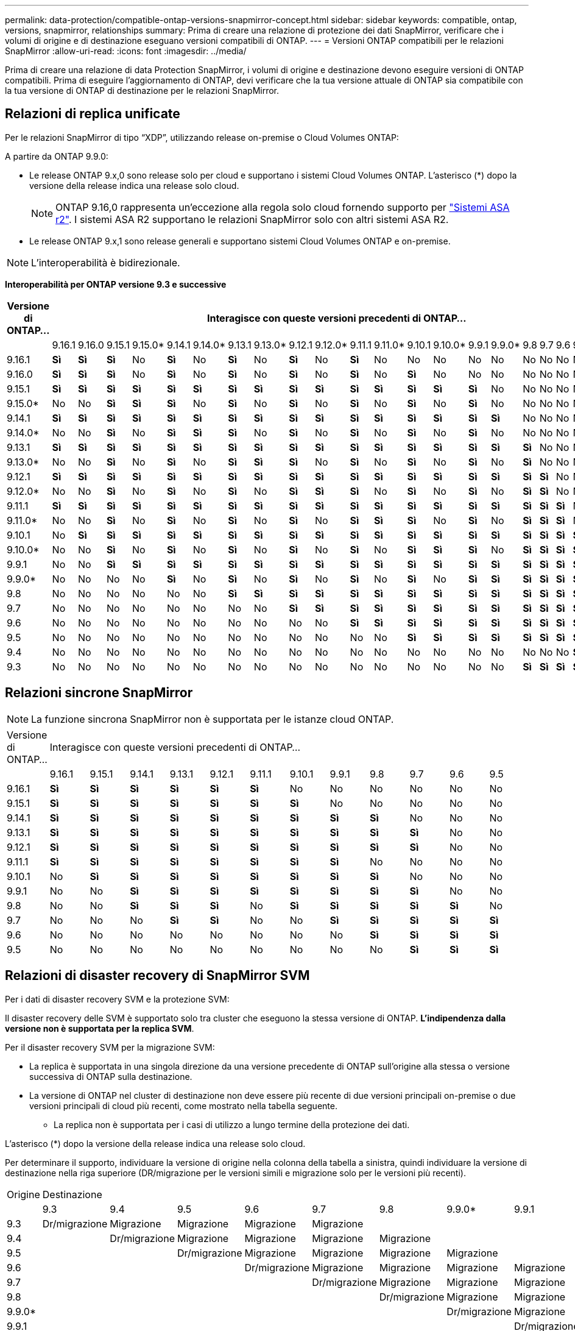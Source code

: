 ---
permalink: data-protection/compatible-ontap-versions-snapmirror-concept.html 
sidebar: sidebar 
keywords: compatible, ontap, versions, snapmirror, relationships 
summary: Prima di creare una relazione di protezione dei dati SnapMirror, verificare che i volumi di origine e di destinazione eseguano versioni compatibili di ONTAP. 
---
= Versioni ONTAP compatibili per le relazioni SnapMirror
:allow-uri-read: 
:icons: font
:imagesdir: ../media/


[role="lead"]
Prima di creare una relazione di data Protection SnapMirror, i volumi di origine e destinazione devono eseguire versioni di ONTAP compatibili. Prima di eseguire l'aggiornamento di ONTAP, devi verificare che la tua versione attuale di ONTAP sia compatibile con la tua versione di ONTAP di destinazione per le relazioni SnapMirror.



== Relazioni di replica unificate

Per le relazioni SnapMirror di tipo "`XDP`", utilizzando release on-premise o Cloud Volumes ONTAP:

A partire da ONTAP 9.9.0:

* Le release ONTAP 9.x,0 sono release solo per cloud e supportano i sistemi Cloud Volumes ONTAP. L'asterisco (*) dopo la versione della release indica una release solo cloud.
+

NOTE: ONTAP 9.16,0 rappresenta un'eccezione alla regola solo cloud fornendo supporto per link:https://docs.netapp.com/us-en/asa-r2/learn-more/software-support-limitations.html["Sistemi ASA r2"]. I sistemi ASA R2 supportano le relazioni SnapMirror solo con altri sistemi ASA R2.

* Le release ONTAP 9.x,1 sono release generali e supportano sistemi Cloud Volumes ONTAP e on-premise.



NOTE: L'interoperabilità è bidirezionale.

*Interoperabilità per ONTAP versione 9.3 e successive*

|===
| Versione di ONTAP… 22+| Interagisce con queste versioni precedenti di ONTAP… 


|  | 9.16.1 | 9.16.0 | 9.15.1 | 9.15.0* | 9.14.1 | 9.14.0* | 9.13.1 | 9.13.0* | 9.12.1 | 9.12.0* | 9.11.1 | 9.11.0* | 9.10.1 | 9.10.0* | 9.9.1 | 9.9.0* | 9.8 | 9.7 | 9.6 | 9.5 | 9.4 | 9.3 


| 9.16.1 | *Sì* | *Sì* | *Sì* | No | *Sì* | No | *Sì* | No | *Sì* | No | *Sì* | No | No | No | No | No | No | No | No | No | No | No 


| 9.16.0 | *Sì* | *Sì* | *Sì* | No | *Sì* | No | *Sì* | No | *Sì* | No | *Sì* | No | *Sì* | No | No | No | No | No | No | No | No | No 


| 9.15.1 | *Sì* | *Sì* | *Sì* | *Sì* | *Sì* | *Sì* | *Sì* | *Sì* | *Sì* | *Sì* | *Sì* | *Sì* | *Sì* | *Sì* | *Sì* | No | No | No | No | No | No | No 


| 9.15.0* | No | No | *Sì* | *Sì* | *Sì* | No | *Sì* | No | *Sì* | No | *Sì* | No | *Sì* | No | *Sì* | No | No | No | No | No | No | No 


| 9.14.1 | *Sì* | *Sì* | *Sì* | *Sì* | *Sì* | *Sì* | *Sì* | *Sì* | *Sì* | *Sì* | *Sì* | *Sì* | *Sì* | *Sì* | *Sì* | *Sì* | No | No | No | No | No | No 


| 9.14.0* | No | No | *Sì* | No | *Sì* | *Sì* | *Sì* | No | *Sì* | No | *Sì* | No | *Sì* | No | *Sì* | No | No | No | No | No | No | No 


| 9.13.1 | *Sì* | *Sì* | *Sì* | *Sì* | *Sì* | *Sì* | *Sì* | *Sì* | *Sì* | *Sì* | *Sì* | *Sì* | *Sì* | *Sì* | *Sì* | *Sì* | *Sì* | No | No | No | No | No 


| 9.13.0* | No | No | *Sì* | No | *Sì* | No | *Sì* | *Sì* | *Sì* | No | *Sì* | No | *Sì* | No | *Sì* | No | *Sì* | No | No | No | No | No 


| 9.12.1 | *Sì* | *Sì* | *Sì* | *Sì* | *Sì* | *Sì* | *Sì* | *Sì* | *Sì* | *Sì* | *Sì* | *Sì* | *Sì* | *Sì* | *Sì* | *Sì* | *Sì* | *Sì* | No | No | No | No 


| 9.12.0* | No | No | *Sì* | No | *Sì* | No | *Sì* | No | *Sì* | *Sì* | *Sì* | No | *Sì* | No | *Sì* | No | *Sì* | *Sì* | No | No | No | No 


| 9.11.1 | *Sì* | *Sì* | *Sì* | *Sì* | *Sì* | *Sì* | *Sì* | *Sì* | *Sì* | *Sì* | *Sì* | *Sì* | *Sì* | *Sì* | *Sì* | *Sì* | *Sì* | *Sì* | *Sì* | No | No | No 


| 9.11.0* | No | No | *Sì* | No | *Sì* | No | *Sì* | No | *Sì* | No | *Sì* | *Sì* | *Sì* | No | *Sì* | No | *Sì* | *Sì* | *Sì* | No | No | No 


| 9.10.1 | No | *Sì* | *Sì* | *Sì* | *Sì* | *Sì* | *Sì* | *Sì* | *Sì* | *Sì* | *Sì* | *Sì* | *Sì* | *Sì* | *Sì* | *Sì* | *Sì* | *Sì* | *Sì* | *Sì* | No | No 


| 9.10.0* | No | No | *Sì* | No | *Sì* | No | *Sì* | No | *Sì* | No | *Sì* | No | *Sì* | *Sì* | *Sì* | No | *Sì* | *Sì* | *Sì* | *Sì* | No | No 


| 9.9.1 | No | No | *Sì* | *Sì* | *Sì* | *Sì* | *Sì* | *Sì* | *Sì* | *Sì* | *Sì* | *Sì* | *Sì* | *Sì* | *Sì* | *Sì* | *Sì* | *Sì* | *Sì* | *Sì* | No | No 


| 9.9.0* | No | No | No | No | *Sì* | No | *Sì* | No | *Sì* | No | *Sì* | No | *Sì* | No | *Sì* | *Sì* | *Sì* | *Sì* | *Sì* | *Sì* | No | No 


| 9.8 | No | No | No | No | No | No | *Sì* | *Sì* | *Sì* | *Sì* | *Sì* | *Sì* | *Sì* | *Sì* | *Sì* | *Sì* | *Sì* | *Sì* | *Sì* | *Sì* | No | *Sì* 


| 9.7 | No | No | No | No | No | No | No | No | *Sì* | *Sì* | *Sì* | *Sì* | *Sì* | *Sì* | *Sì* | *Sì* | *Sì* | *Sì* | *Sì* | *Sì* | No | *Sì* 


| 9.6 | No | No | No | No | No | No | No | No | No | No | *Sì* | *Sì* | *Sì* | *Sì* | *Sì* | *Sì* | *Sì* | *Sì* | *Sì* | *Sì* | No | *Sì* 


| 9.5 | No | No | No | No | No | No | No | No | No | No | No | No | *Sì* | *Sì* | *Sì* | *Sì* | *Sì* | *Sì* | *Sì* | *Sì* | *Sì* | *Sì* 


| 9.4 | No | No | No | No | No | No | No | No | No | No | No | No | No | No | No | No | No | No | No | *Sì* | *Sì* | *Sì* 


| 9.3 | No | No | No | No | No | No | No | No | No | No | No | No | No | No | No | No | *Sì* | *Sì* | *Sì* | *Sì* | *Sì* | *Sì* 
|===


== Relazioni sincrone SnapMirror

[NOTE]
====
La funzione sincrona SnapMirror non è supportata per le istanze cloud ONTAP.

====
|===


| Versione di ONTAP… 12+| Interagisce con queste versioni precedenti di ONTAP… 


|  | 9.16.1 | 9.15.1 | 9.14.1 | 9.13.1 | 9.12.1 | 9.11.1 | 9.10.1 | 9.9.1 | 9.8 | 9.7 | 9.6 | 9.5 


| 9.16.1 | *Sì* | *Sì* | *Sì* | *Sì* | *Sì* | *Sì* | No | No | No | No | No | No 


| 9.15.1 | *Sì* | *Sì* | *Sì* | *Sì* | *Sì* | *Sì* | *Sì* | No | No | No | No | No 


| 9.14.1 | *Sì* | *Sì* | *Sì* | *Sì* | *Sì* | *Sì* | *Sì* | *Sì* | *Sì* | No | No | No 


| 9.13.1 | *Sì* | *Sì* | *Sì* | *Sì* | *Sì* | *Sì* | *Sì* | *Sì* | *Sì* | *Sì* | No | No 


| 9.12.1 | *Sì* | *Sì* | *Sì* | *Sì* | *Sì* | *Sì* | *Sì* | *Sì* | *Sì* | *Sì* | No | No 


| 9.11.1 | *Sì* | *Sì* | *Sì* | *Sì* | *Sì* | *Sì* | *Sì* | *Sì* | No | No | No | No 


| 9.10.1 | No | *Sì* | *Sì* | *Sì* | *Sì* | *Sì* | *Sì* | *Sì* | *Sì* | No | No | No 


| 9.9.1 | No | No | *Sì* | *Sì* | *Sì* | *Sì* | *Sì* | *Sì* | *Sì* | *Sì* | No | No 


| 9.8 | No | No | *Sì* | *Sì* | *Sì* | No | *Sì* | *Sì* | *Sì* | *Sì* | *Sì* | No 


| 9.7 | No | No | No | *Sì* | *Sì* | No | No | *Sì* | *Sì* | *Sì* | *Sì* | *Sì* 


| 9.6 | No | No | No | No | No | No | No | No | *Sì* | *Sì* | *Sì* | *Sì* 


| 9.5 | No | No | No | No | No | No | No | No | No | *Sì* | *Sì* | *Sì* 
|===


== Relazioni di disaster recovery di SnapMirror SVM

.Per i dati di disaster recovery SVM e la protezione SVM:
Il disaster recovery delle SVM è supportato solo tra cluster che eseguono la stessa versione di ONTAP. *L'indipendenza dalla versione non è supportata per la replica SVM*.

.Per il disaster recovery SVM per la migrazione SVM:
* La replica è supportata in una singola direzione da una versione precedente di ONTAP sull'origine alla stessa o versione successiva di ONTAP sulla destinazione.
* La versione di ONTAP nel cluster di destinazione non deve essere più recente di due versioni principali on-premise o due versioni principali di cloud più recenti, come mostrato nella tabella seguente.
+
** La replica non è supportata per i casi di utilizzo a lungo termine della protezione dei dati.




L'asterisco (*) dopo la versione della release indica una release solo cloud.

Per determinare il supporto, individuare la versione di origine nella colonna della tabella a sinistra, quindi individuare la versione di destinazione nella riga superiore (DR/migrazione per le versioni simili e migrazione solo per le versioni più recenti).

|===


| Origine 22+| Destinazione 


|  | 9.3 | 9.4 | 9.5 | 9.6 | 9.7 | 9.8 | 9.9.0* | 9.9.1 | 9.10.0* | 9.10.1 | 9.11.0* | 9.11.1 | 9.12.0* | 9.12.1 | 9.13.0* | 9.13.1 | 9.14.0* | 9.14.1 | 9.15.0* | 9.15.1 | 9.16.0 | 9.16.1 


| 9.3 | Dr/migrazione | Migrazione | Migrazione | Migrazione | Migrazione |  |  |  |  |  |  |  |  |  |  |  |  |  |  |  |  |  


| 9.4 |  | Dr/migrazione | Migrazione | Migrazione | Migrazione | Migrazione |  |  |  |  |  |  |  |  |  |  |  |  |  |  |  |  


| 9.5 |  |  | Dr/migrazione | Migrazione | Migrazione | Migrazione | Migrazione |  |  |  |  |  |  |  |  |  |  |  |  |  |  |  


| 9.6 |  |  |  | Dr/migrazione | Migrazione | Migrazione | Migrazione | Migrazione |  |  |  |  |  |  |  |  |  |  |  |  |  |  


| 9.7 |  |  |  |  | Dr/migrazione | Migrazione | Migrazione | Migrazione | Migrazione |  |  |  |  |  |  |  |  |  |  |  |  |  


| 9.8 |  |  |  |  |  | Dr/migrazione | Migrazione | Migrazione | Migrazione | Migrazione |  |  |  |  |  |  |  |  |  |  |  |  


| 9.9.0* |  |  |  |  |  |  | Dr/migrazione | Migrazione | Migrazione | Migrazione | Migrazione |  |  |  |  |  |  |  |  |  |  |  


| 9.9.1 |  |  |  |  |  |  |  | Dr/migrazione | Migrazione | Migrazione | Migrazione | Migrazione |  |  |  |  |  |  |  |  |  |  


| 9.10.0* |  |  |  |  |  |  |  |  | Dr/migrazione | Migrazione | Migrazione | Migrazione | Migrazione |  |  |  |  |  |  |  |  |  


| 9.10.1 |  |  |  |  |  |  |  |  |  | Dr/migrazione | Migrazione | Migrazione | Migrazione | Migrazione |  |  |  |  |  |  |  |  


| 9.11.0* |  |  |  |  |  |  |  |  |  |  | Dr/migrazione | Migrazione | Migrazione | Migrazione | Migrazione |  |  |  |  |  |  |  


| 9.11.1 |  |  |  |  |  |  |  |  |  |  |  | Dr/migrazione | Migrazione | Migrazione | Migrazione | Migrazione |  |  |  |  |  |  


| 9.12.0* |  |  |  |  |  |  |  |  |  |  |  |  | Dr/migrazione | Migrazione | Migrazione | Migrazione | Migrazione |  |  |  |  |  


| 9.12.1 |  |  |  |  |  |  |  |  |  |  |  |  |  | Dr/migrazione | Migrazione | Migrazione | Migrazione | Migrazione |  |  |  |  


| 9.13.0* |  |  |  |  |  |  |  |  |  |  |  |  |  |  | Dr/migrazione | Migrazione | Migrazione | Migrazione | Migrazione |  |  |  


| 9.13.1 |  |  |  |  |  |  |  |  |  |  |  |  |  |  |  | Dr/migrazione | Migrazione | Migrazione | Migrazione | Migrazione |  |  


| 9.14.0* |  |  |  |  |  |  |  |  |  |  |  |  |  |  |  |  | Dr/migrazione | Migrazione | Migrazione | Migrazione | Migrazione |  


| 9.14.1 |  |  |  |  |  |  |  |  |  |  |  |  |  |  |  |  |  | Dr/migrazione | Migrazione | Migrazione | Migrazione | Migrazione 


| 9.15.0* |  |  |  |  |  |  |  |  |  |  |  |  |  |  |  |  |  |  | Dr/migrazione | Migrazione | Migrazione | Migrazione 


| 9.15.1 |  |  |  |  |  |  |  |  |  |  |  |  |  |  |  |  |  |  |  | Dr/migrazione | Migrazione | Migrazione 


| 9.16.0 |  |  |  |  |  |  |  |  |  |  |  |  |  |  |  |  |  |  |  |  | Dr/migrazione | Migrazione 


| 9.16.1 |  |  |  |  |  |  |  |  |  |  |  |  |  |  |  |  |  |  |  |  |  | Dr/migrazione 
|===


== Relazioni di disaster recovery di SnapMirror

Per le relazioni SnapMirror di tipo "`DP`" e di tipo di policy "`async-mirror`":


NOTE: I mirror di tipo DP non possono essere inizializzati a partire da ONTAP 9.11.1 e sono completamente deprecati in ONTAP 9.12.1. Per ulteriori informazioni, vedere link:https://mysupport.netapp.com/info/communications/ECMLP2880221.html["Deprecazione delle relazioni SnapMirror per la protezione dei dati"^].


NOTE: Nella tabella seguente, la colonna a sinistra indica la versione di ONTAP sul volume di origine, mentre la riga superiore indica le versioni di ONTAP disponibili sul volume di destinazione.

|===


| Origine 12+| Destinazione 


|  | 9.11.1 | 9.10.1 | 9.9.1 | 9.8 | 9.7 | 9.6 | 9.5 | 9.4 | 9.3 | 9.2 | 9.1 | 9 


| 9.11.1 | Sì | No | No | No | No | No | No | No | No | No | No | No 


| 9.10.1 | Sì | Sì | No | No | No | No | No | No | No | No | No | No 


| 9.9.1 | Sì | Sì | Sì | No | No | No | No | No | No | No | No | No 


| 9.8 | No | Sì | Sì | Sì | No | No | No | No | No | No | No | No 


| 9.7 | No | No | Sì | Sì | Sì | No | No | No | No | No | No | No 


| 9.6 | No | No | No | Sì | Sì | Sì | No | No | No | No | No | No 


| 9.5 | No | No | No | No | Sì | Sì | Sì | No | No | No | No | No 


| 9.4 | No | No | No | No | No | Sì | Sì | Sì | No | No | No | No 


| 9.3 | No | No | No | No | No | No | Sì | Sì | Sì | No | No | No 


| 9.2 | No | No | No | No | No | No | No | Sì | Sì | Sì | No | No 


| 9.1 | No | No | No | No | No | No | No | No | Sì | Sì | Sì | No 


| 9 | No | No | No | No | No | No | No | No | No | Sì | Sì | Sì 
|===

NOTE: L'interoperabilità non è bidirezionale.
